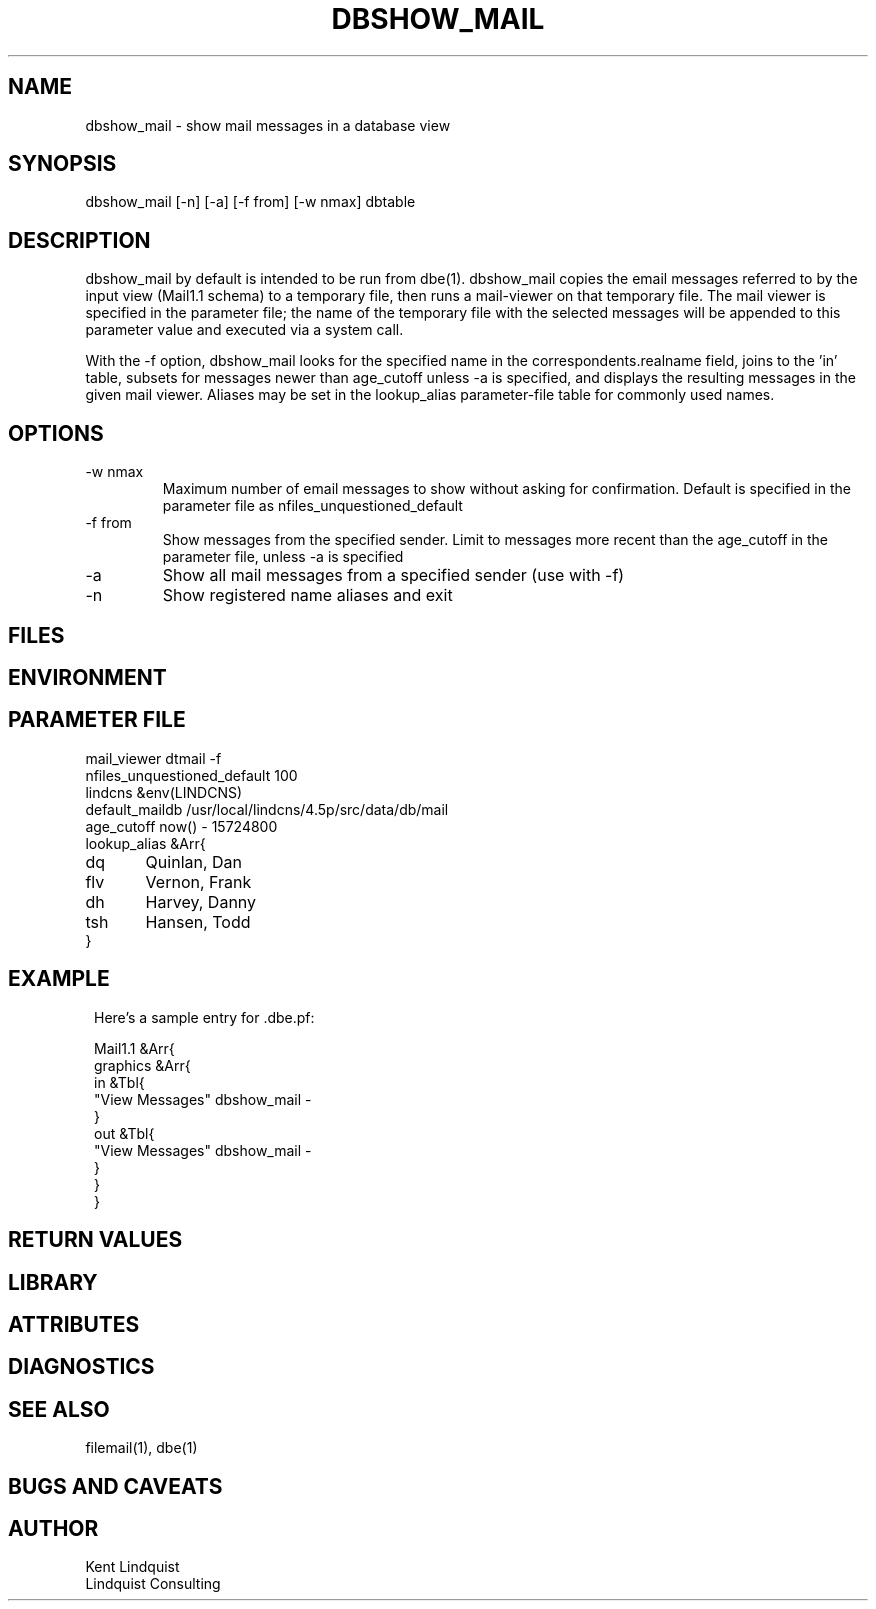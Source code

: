 .TH DBSHOW_MAIL 1 "$Date$"
.SH NAME
dbshow_mail \- show mail messages in a database view
.SH SYNOPSIS
.nf
dbshow_mail [-n] [-a] [-f from] [-w nmax] dbtable
.fi
.SH DESCRIPTION
dbshow_mail by default is intended to be run from dbe(1). dbshow_mail copies the
email messages referred to by the input view (Mail1.1 schema) to a
temporary file, then runs a mail-viewer on that temporary file. The
mail viewer is specified in the parameter file; the name of the
temporary file with the selected messages will be appended to this
parameter value and executed via a system call.

With the -f option, dbshow_mail looks for the specified name in the 
correspondents.realname field, joins to the 'in' table, subsets for 
messages newer than age_cutoff unless -a is specified, and displays
the resulting messages in the given mail viewer. Aliases may be set 
in the lookup_alias parameter-file table for commonly used names.

.SH OPTIONS
.IP "-w nmax"
Maximum number of email messages to show without asking for confirmation. Default is specified 
in the parameter file as nfiles_unquestioned_default
.IP "-f from"
Show messages from the specified sender. Limit to messages
more recent than the age_cutoff in the parameter file, unless -a is 
specified
.IP -a
Show all mail messages from a specified sender (use with -f)
.IP -n
Show registered name aliases and exit
.SH FILES
.SH ENVIRONMENT
.SH PARAMETER FILE
.nf
mail_viewer dtmail -f 
nfiles_unquestioned_default 100
lindcns &env(LINDCNS)
default_maildb /usr/local/lindcns/4.5p/src/data/db/mail
age_cutoff now() - 15724800
lookup_alias &Arr{
dq 	Quinlan, Dan
flv 	Vernon, Frank
dh	Harvey, Danny
tsh	Hansen, Todd
}
.fi
.SH EXAMPLE
.ft CW
.in 2c
.nf
Here's a sample entry for .dbe.pf:

Mail1.1 &Arr{
graphics &Arr{
        in &Tbl{
                "View Messages" dbshow_mail -
        }
        out &Tbl{
                "View Messages" dbshow_mail -
        }
}
}
.fi
.in
.ft R
.SH RETURN VALUES
.SH LIBRARY
.SH ATTRIBUTES
.SH DIAGNOSTICS
.SH "SEE ALSO"
.nf
filemail(1), dbe(1)
.fi
.SH "BUGS AND CAVEATS"
.SH AUTHOR
.nf
Kent Lindquist
Lindquist Consulting
.fi
.\" $Id$
